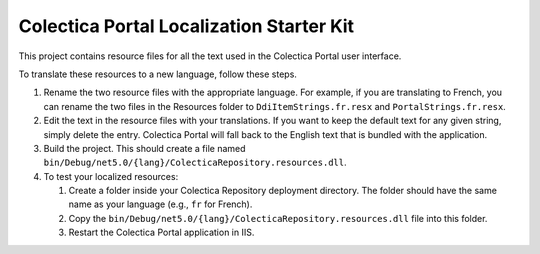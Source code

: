 ﻿Colectica Portal Localization Starter Kit
==========================================

This project contains resource files for all the text used in the
Colectica Portal user interface.

To translate these resources to a new language, follow these steps.

1. Rename the two resource files with the appropriate language. For example, if
   you are translating to French, you can rename the two files in the Resources
   folder to ``DdiItemStrings.fr.resx`` and ``PortalStrings.fr.resx``.

2. Edit the text in the resource files with your translations. If you want to keep
   the default text for any given string, simply delete the entry. Colectica Portal
   will fall back to the English text that is bundled with the application.

3. Build the project. This should create a file named 
   ``bin/Debug/net5.0/{lang}/ColecticaRepository.resources.dll``.

4. To test your localized resources: 

   1. Create a folder inside your Colectica Repository deployment directory. 
      The folder should have the same name as your language (e.g., ``fr`` for French).

   2. Copy the ``bin/Debug/net5.0/{lang}/ColecticaRepository.resources.dll`` file into this 
      folder.

   3. Restart the Colectica Portal application in IIS.
